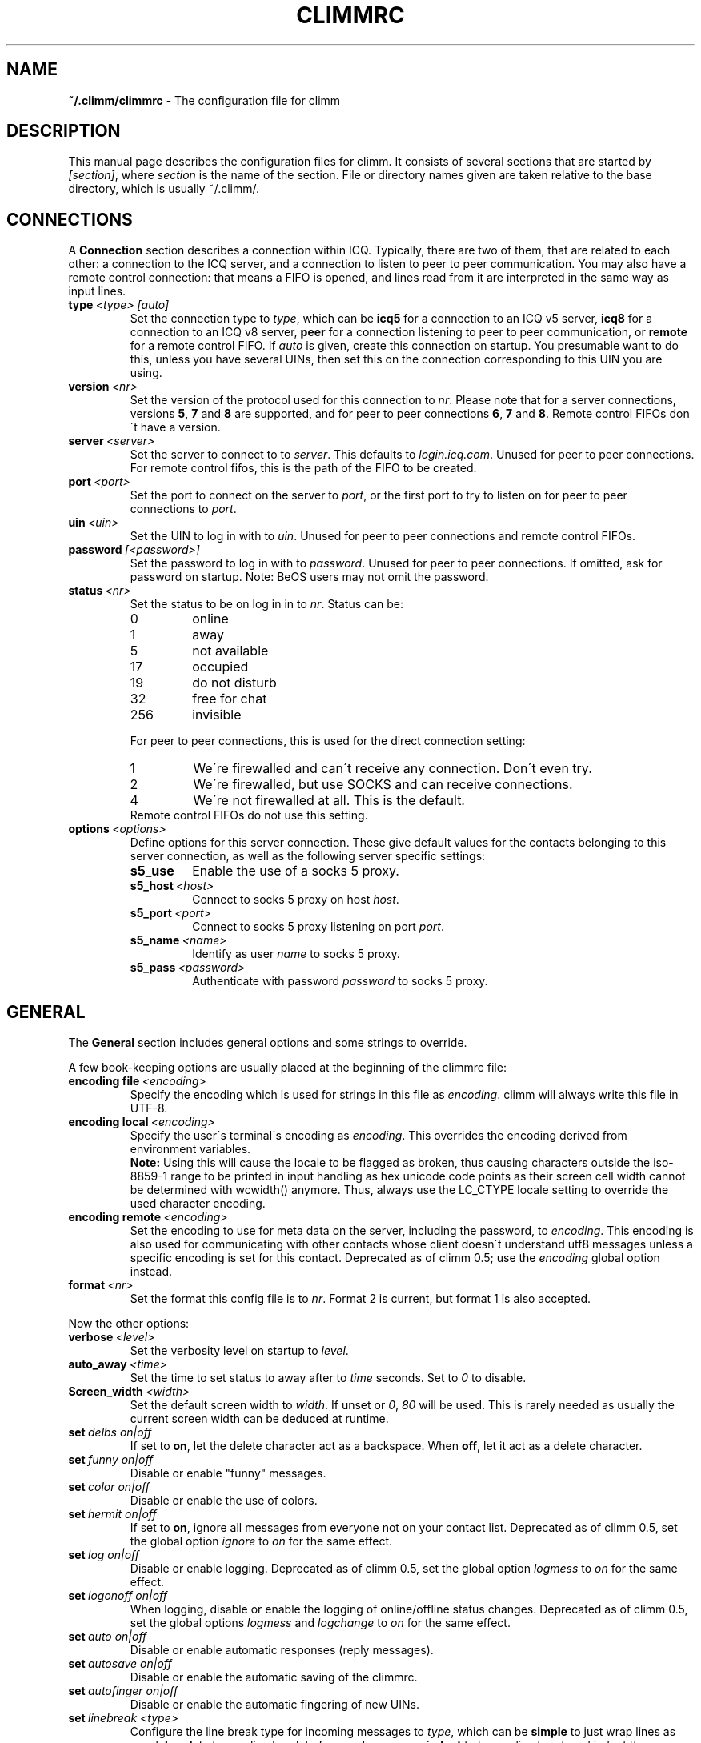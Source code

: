 .\"     $Id: climmrc.5 2227 2007-04-09 14:33:56Z kuhlmann $ -*- nroff -*-
.\" EN: $Id: climmrc.5 2227 2007-04-09 14:33:56Z kuhlmann $
.TH CLIMMRC 5 climm
.SH NAME
.B ~/.climm/climmrc
\- The configuration file for climm
.SH DESCRIPTION
This manual page describes the configuration files for climm. It consists
of several sections that are started by
.IR [section] ,
where
.I section
is the name of the section. File or directory names given are taken relative
to the base directory, which is usually ~/.climm/.
.SH CONNECTIONS
A
.B Connection
section describes a connection within ICQ. Typically, there are two of them,
that are related to each other: a connection to the ICQ server, and a
connection to listen to peer to peer communication. You may also have a
remote control connection: that means a FIFO is opened, and lines read from
it are interpreted in the same way as input lines.
.TP
.BI type \ <type>\ [auto]
Set the connection type to
.IR type ,
which can be
.B icq5
for a connection to an ICQ v5 server,
.B icq8
for a connection to an ICQ v8 server,
.B peer
for a connection listening to peer to peer communication, or
.B remote
for a remote control FIFO. If
.I auto
is given, create this connection on startup. You presumable want to do this,
unless you have several UINs, then set this on the connection corresponding
to this UIN you are using.
.TP
.BI version \ <nr>
Set the version of the protocol used for this connection to
.IR nr .
Please note that for a server connections, versions
.BR 5 ,
.B 7
and
.B 8
are supported, and for peer to peer connections
.BR 6 ,
.B 7
and
.BR 8 .
Remote control FIFOs don\'t have a version.
.TP
.BI server \ <server>
Set the server to connect to to
.IR server .
This defaults to
.IR login.icq.com .
Unused for peer to peer connections. For remote control fifos,
this is the path of the FIFO to be created.
.TP
.BI port \ <port>
Set the port to connect on the server to
.IR port ,
or the first port to try to listen on for peer to peer connections to
.IR port .
.TP
.BI uin \ <uin>
Set the UIN to log in with to
.IR uin .
Unused for peer to peer connections and remote control FIFOs.
.TP
.BI password \ [<password>]
Set the password to log in with to
.IR password .
Unused for peer to peer connections. If omitted, ask for password on startup.
Note: BeOS users may not omit the password.
.TP
.BI status \ <nr>
Set the status to be on log in in to
.IR nr .
Status can be:
.RS
.TP
0
online
.TP
1
away
.TP
5
not available
.TP
17
occupied
.TP
19
do not disturb
.TP
32
free for chat
.TP
256
invisible
.RE

.RS
For peer to peer connections, this is used for the direct connection setting:
.TP
1
We\'re firewalled and can\'t receive any connection. Don\'t even try.
.TP
2
We\'re firewalled, but use SOCKS and can receive connections.
.TP
4
We\'re not firewalled at all. This is the default.
.RE
.RS
Remote control FIFOs do not use this setting.
.RE
.TP
.BI options \ <options>
Define options for this server connection. These give default values for the
contacts belonging to this server connection, as well as the following
server specific settings:
.RS
.TP
.BI s5_use
Enable the use of a socks 5 proxy.
.TP
.BI s5_host \ <host>
Connect to socks 5 proxy on host
.IR host .
.TP
.BI s5_port \ <port>
Connect to socks 5 proxy listening on port
.IR port .
.TP
.BI s5_name \ <name>
Identify as user
.I name
to socks 5 proxy.
.TP
.BI s5_pass \ <password>
Authenticate with password
.I password
to socks 5 proxy.
.RE
.SH GENERAL
The
.B General
section includes general options and some strings to override.
.PP
A few book-keeping options are usually placed at the beginning of
the climmrc file:
.TP
.BI encoding\ file\  <encoding>
Specify the encoding which is used for strings in this file as
.IR encoding .
climm will always write this file in UTF-8.
.TP
.BI encoding\ local\  <encoding>
Specify the user\'s terminal\'s encoding as
.IR encoding .
This overrides the encoding derived from environment variables.
.br
.B Note:
Using this will cause the locale to be flagged as broken, thus causing
characters outside the iso-8859-1 range to be printed in input handling as
hex unicode code points as their screen cell width cannot be determined with
wcwidth() anymore. Thus, always use the LC_CTYPE locale setting to override
the used character encoding.
.TP
.BI encoding\ remote\  <encoding>
Set the encoding to use for meta data on the server,
including the password, to
.IR encoding .
This encoding is also used for communicating with other contacts
whose client doesn\'t understand utf8 messages unless a specific
encoding is set for this contact.
Deprecated as of climm 0.5; use the
.I encoding
global option instead.
.TP
.BI format \ <nr>
Set the format this config file is to
.IR nr .
Format 2 is current, but format 1 is also accepted.
.PP
Now the other options:
.TP
.BI verbose \ <level>
Set the verbosity level on startup to
.IR level .
.TP
.BI auto_away \ <time>
Set the time to set status to away after to
.I time
seconds. Set to
.I 0
to disable.
.TP
.BI Screen_width \ <width>
Set the default screen width to
.IR width .
If unset or
.IR 0 , \ 80
will be used. This is rarely needed as usually
the current screen width can be deduced at runtime.
.TP
.BI set \ delbs\ on|off
If set to
.BR on ,
let the delete character act as a backspace. When
.BR off ,
let it act as a delete character.
.TP
.BI set \ funny\ on|off
Disable or enable "funny" messages.
.TP
.BI set \ color\ on|off
Disable or enable the use of colors.
.TP
.BI set \ hermit\ on|off
If set to
.BR on ,
ignore all messages from everyone not on your contact list.
Deprecated as of climm 0.5, set the global option
.I ignore
to
.I on
for the same effect.
.TP
.BI set \ log\ on|off
Disable or enable logging.
Deprecated as of climm 0.5, set the global option
.I logmess
to
.I on
for the same effect.
.TP
.BI set \ logonoff\ on|off
When logging, disable or enable the logging of online/offline status changes.
Deprecated as of climm 0.5, set the global options
.IR logmess \ and \ logchange
to
.I on
for the same effect.
.TP
.BI set \ auto\ on|off
Disable or enable automatic responses (reply messages).
.TP
.BI set \ autosave\ on|off
Disable or enable the automatic saving of the climmrc.
.TP
.BI set \ autofinger\ on|off
Disable or enable the automatic fingering of new UINs.
.TP
.BI set \ linebreak\ <type>
Configure the line break type for incoming messages to
.IR type ,
which can be
.B simple
to just wrap lines as usual,
.B break
to have a line break before each message,
.B indent
to have a line break and indent the message and
.B smart
to have a line break only if the message doesn\'t fit on the current line.
.TP
.BI set \ tabs\ simple|cycle|cycleall
Deprecated as of climm 0.5, as it uses a much improved tab handling now
which has all of the previous features.
.TP
.BI set \ silent\ <type>
Suppress some output, namely status changes for
.B on
and status changes, logins and logouts for
.BR complete .
Deprecated as of climm 0.5, use global options
.IR showchange \ and \ showonoff
to
.I on
for the same effect.
.TP
.BI options \ <options>
Set global options. See the
.I opt
command for details.
.TP
.BI chat \ <nr>
Set the random chat group to
.IR nr .
Use
.B \-1
to disable, and
.B 49
for climm (which is the default).
.TP
.B autoupdate \ <level>
Current level of automatic configuration updates done. Will be
incremented to a bigger value each time configuration is updated
to new default values. Do not make the mistake to set to 0 to
disable as that will have the effect of all updates being re-done.
.PP
At last, some strings can be defined:
.TP
.BI color\ scheme \ <nr>
Select the color scheme number
.IR nr .
.TP
.BI color \ <use>\ <color>
Select color
.IR color
for
.IR use .
.IR use
can be any of
.BR none ,
.BR server ,
.BR client ,
.BR message ,
.BR contact ,
.BR sent ,
.BR ack ,
.BR error ,
.BR debug
or
.BR incoming ,
while
.IR color
can be any one of
.BR black ,
.BR red ,
.BR green ,
.BR yellow ,
.BR blue ,
.BR magenta ,
.BR cyan ,
.BR white ,
.BR none ,
or
.BR bold
or a combination of those
.RB ( bold ,
however, must be last to take effect),
or any verbatim string to make the user\'s terminal
select the desired color.
.TP
.BI logplace \ <file>|<dir>
Set the file to log into to
.IR file ,
or the directory to log into to
.IR dir .
Please note that a path is assumed to be a directory if it has a trailing
.IR / .
.TP
.BI sound \ on|beep|off|event
Specify what happens if a beep is to be generated.
.B on
or
.B beep
will simply beep,
.B off
will do noting,
while
.B event
will call the script for events.
.TP
.BI event \ <script>
Set the script to execute for events to
.IR script .
It is called with the following arguments:
.br
1. The IM type, currently only
.BR icq .
.br
2. The UIN of the contact this event relates to, or 0.
.br
3. The nick of the contact this events to relates to, or the empty string.
.br
4. The string
.BR global .
.br
5. The type of this event, which can be
.BR msg ,
.BR on ,
.BR off ,
.BR beep
or
.BR status ,
where
.BR on \ and \ off
are for oncoming and offgoing contacts. This list may not be exhaustive.
.br
6. For messages, the message type, for offgoing contacts, the previous status,
and for oncoming contacts or status changes, the new status, otherwise 0.
.br
7. The text of the message.
.br
8. The contact\'s user agent.
.br
Note that for security reasons, single quotes may be replaced by double
quotes, and the message text may be truncated.
.TP
.BI auto \ <status>\ <string>
Set the automatic reply in status
.I status
to
.IR string .
This option may be repeated for all possible values
.BR away ,
.BR na ,
.BR dnd ,
.BR occ ,
.BR inv ,
and
.B ffc
for
.IR status .
.TP
.BI prompt_strftime \ <strftime_format>
Set format for option %T used in user
.IR prompt .
For details see climmcmds(7) and strftime(3).
.SH STRINGS
The
.B Strings
section contains command renames.
.TP
.BI prompt \ <user_prompt>
Set user prompt in
.IR user_prompt .
For details see command
.IR prompt 
in climmcmds(7).
.TP
.BI alter \ <old>\ <new>
Rename command
.I old
to
.IR new .
Note the old name may still be used, unless it conflicts with some
.I new
name.
For possible command names, see
.BR climmcmds (7).
This option may be repeated as desired.
.br
Note: this option is obsolete, use
.I alias
instead.
.TP
.BI alias\ [auto[expand]] \ <alias>\ <expansion>
Define an alias named
.I alias
which is substituted with
.IR expansion .
If the
.I auto
or
.I autoexpand
keyword is given, the expansion also happens when the space key
or the return key is pressed directly after the alias.
If the string
.B %s
is present in
.IR expansion ,
each occurence is replaced with the given arguments when the alias is invoked,
otherwise they will be appended.
If the string
.B %r
is present in
.IR expansion ,
each occurence is replaced by the nick name or, if the nick is not
available, the UIN, of the contact that sent the last message to you,
or the empty string if there is none.
If the string
.B %a
is present in
.IR expansion ,
each occurence is replaced by the nick name or, if the nick is not
available, the UIN, of the contact that you sent the last message to,
or the empty string if there is none.
.br
New for 0.4.10. Auto-expanding aliases new for 0.5.0.4.
.SH GROUP
The
.B Group
section contacts a contact group and may be repeated as required. Note
that for format 2, it is saved in the BASE/status file, not in
BASE/climmrc.
It may have the following commands:
.TP
.BI server \ <type>\ <uin>
Set the server connection this contact group belongs to to the one of type
.IR type ,
which currently can be 
.BR icqv8
for ICQ server connections version 8 or
.BR icqv5
for ICQ server connections version 5,
and for UIN
.IR uin .
If this command is omitted, the first active server connection is assumed.
.TP
.BI label \ <label>
Set the label of this contact group to
.IR label .
If it is
.BI contacts- <type> - <uin>,
then it is the contact list for this server connection. Note that for format 2
of the BASE/status file, this is obsolete, as the contacts distributed to
the server connections according to the server statement in their Contacts
section.
.TP
.BI id \ <id>
Set the id of this contact group to
.IR id .
.B 0
means no id defined. This will be set when downloading or uploading a contact list.
.TP
.BI options \ <options>...
Define options for this contact group. See the
.I opt
command for details.
.TP
.BI entry \ <id>\ <uin>
Add contact with UIN
.I uin
as id
.I id
to this contact group. Note that
.I id 
is obsolete as of climm 0.5 and always set to 0. The id is set
in the
.I Contacts
section instead.
.SH CONTACTS (obsolete format)
The
.B Contacts
section contains the (global) contact list. It is obsolete in this format.
.TP
.I [*][~][^] uin nick
Make user with UIN
.I uin
known under the nick
.IR nick .
If
.B *
is given, the user may see you while you\'re invisible. If
.B ~
is given, let him see you as always offline. If
.B ^
is given, ignore this user.
If a uin occurs multiple times, all except the first are treated as aliases.
.SH CONTACTS
The
.B Contacts
section contains a contact list for one server connection. It is
repeated for each server connection.
Note that it is saved in the BASE/status file, not in BASE/climmrc.
It may have the following commands:
.TP
.BI server \ <type>\ <uin>
Defines the server connection this is the contact list for, with the
same syntax as in the
.I Group
section.
.TP
.BI entry \ <id>\ <uin>\ <nick>...
Adds user with the UIN
.I uin
and id
.I id
to this contact list, with nick and arbitrary many aliases
.IR nick .
.TP
.BI options \ <options>...
Define options for the previous contact. See the
.I opt
command for details.
.SH SEE ALSO
.BR climm (1),
.BR climmcmds (7)
.SH AUTHOR
This man page was written by James Morrison
.IR <ja2morrison@student.math.uwaterloo.ca> .
It was rewritten to match new config file syntax by R\(:udiger Kuhlmann
.IR <climm@ruediger-kuhlmann.de> .
